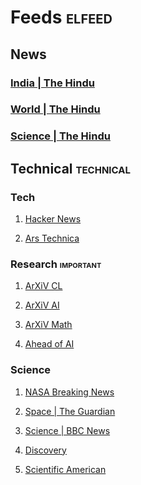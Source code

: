* Feeds                                                                :elfeed:
** News
*** [[https://www.thehindu.com/news/national/feeder/default.rss][India | The Hindu]]
*** [[https://www.thehindu.com/news/international/feeder/default.rss][World | The Hindu]]
*** [[https://www.thehindu.com/sci-tech/science/feeder/default.rss][Science | The Hindu]]

** Technical                                                        :technical:
*** Tech
**** [[https://news.ycombinator.com/rss][Hacker News]]
**** [[http://feeds.arstechnica.com/arstechnica/index][Ars Technica]]

*** Research                                                  :important:
**** [[https://rss.arxiv.org/rss/cs.CL][ArXiV CL]]
**** [[https://rss.arxiv.org/rss/cs.AI][ArXiV AI]]
**** [[https://rss.arxiv.org/rss/math][ArXiV Math]]
**** [[https://sebastianraschka.com/rss_feed.xml][Ahead of AI]]

*** Science
**** [[https://www.nasa.gov/rss/dyn/breaking_news.rss][NASA Breaking News]]
**** [[https://www.theguardian.com/science/space/rss][Space | The Guardian]]
**** [[http://feeds.bbci.co.uk/news/science_and_environment/rss.xml][Science | BBC News]]
**** [[https://podcasts.files.bbci.co.uk/p002w557.rss][Discovery]]
**** [[http://rss.sciam.com/ScientificAmerican-Global][Scientific American]]
